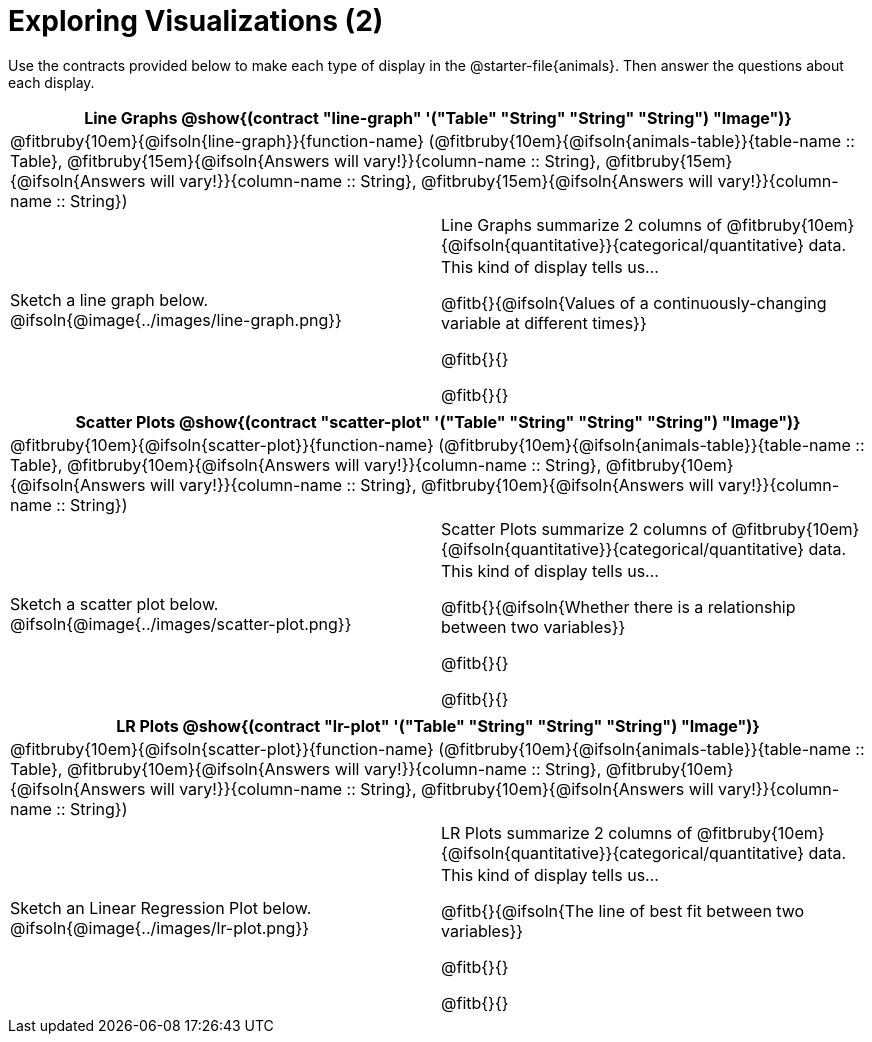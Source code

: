 = Exploring Visualizations (2)

++++
<style>
#content .fitb { margin-top: 0.5ex !important; min-width: 1.5em; }
#content img { max-height: 1.5in !important; display: block; margin: 0 auto; }
td { padding: 0 !important; }
.sectionbody > table > tbody > tr:last-child { min-height: 1.6in; }
</style>
++++

Use the contracts provided below to make each type of display in the @starter-file{animals}. Then answer the questions about each display.

[cols="^1a,^1a",stripes="none",options="header"]
|===
2+| Line Graphs @show{(contract "line-graph" '("Table" "String" "String" "String") "Image")}
2+| @fitbruby{10em}{@ifsoln{line-graph}}{function-name} (@fitbruby{10em}{@ifsoln{animals-table}}{table-name {two-colons} Table}, @fitbruby{15em}{@ifsoln{Answers will vary!}}{column-name {two-colons} String}, @fitbruby{15em}{@ifsoln{Answers will vary!}}{column-name {two-colons} String}, @fitbruby{15em}{@ifsoln{Answers will vary!}}{column-name {two-colons} String})
| Sketch a line graph below.
@ifsoln{@image{../images/line-graph.png}}
|
[cols="1a", stripes="none", frame="none"]
!===
! Line Graphs summarize 2 columns of @fitbruby{10em}{@ifsoln{quantitative}}{categorical/quantitative} data.
! This kind of display tells us...

@fitb{}{@ifsoln{Values of a continuously-changing variable at different times}}

@fitb{}{}

@fitb{}{}

!===
|===

[cols="^1a,^1a",stripes="none",options="header"]
|===
2+| Scatter Plots @show{(contract "scatter-plot" '("Table" "String" "String" "String") "Image")}
2+| @fitbruby{10em}{@ifsoln{scatter-plot}}{function-name} (@fitbruby{10em}{@ifsoln{animals-table}}{table-name {two-colons} Table}, @fitbruby{10em}{@ifsoln{Answers will vary!}}{column-name {two-colons} String}, @fitbruby{10em}{@ifsoln{Answers will vary!}}{column-name {two-colons} String}, @fitbruby{10em}{@ifsoln{Answers will vary!}}{column-name {two-colons} String})
| Sketch a scatter plot below.
@ifsoln{@image{../images/scatter-plot.png}}
|
[cols="1a", stripes="none", frame="none"]
!===
! Scatter Plots summarize 2 columns of @fitbruby{10em}{@ifsoln{quantitative}}{categorical/quantitative} data.
! This kind of display tells us...

@fitb{}{@ifsoln{Whether there is a relationship between two variables}}

@fitb{}{}

@fitb{}{}

!===
|===


[cols="^1a,^1a",stripes="none",options="header"]
|===
2+| LR Plots @show{(contract "lr-plot" '("Table" "String" "String" "String") "Image")}
2+| @fitbruby{10em}{@ifsoln{scatter-plot}}{function-name} (@fitbruby{10em}{@ifsoln{animals-table}}{table-name {two-colons} Table}, @fitbruby{10em}{@ifsoln{Answers will vary!}}{column-name {two-colons} String}, @fitbruby{10em}{@ifsoln{Answers will vary!}}{column-name {two-colons} String}, @fitbruby{10em}{@ifsoln{Answers will vary!}}{column-name {two-colons} String})
| Sketch an Linear Regression Plot below.
@ifsoln{@image{../images/lr-plot.png}}
|
[cols="1a", stripes="none", frame="none"]
!===
! LR Plots summarize 2 columns of @fitbruby{10em}{@ifsoln{quantitative}}{categorical/quantitative} data.
! This kind of display tells us...

@fitb{}{@ifsoln{The line of best fit between two variables}}

@fitb{}{}

@fitb{}{}

!===
|===

